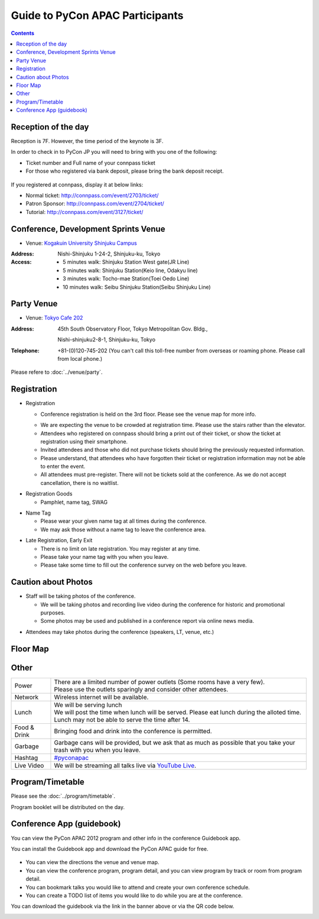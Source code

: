 ==================================
 Guide to PyCon APAC Participants
==================================

.. contents:: Contents

Reception of the day
=====================
Reception is 7F. However, the time period of the keynote is 3F.

In order to check in to PyCon JP you will need to bring with you one of the following:

.. - `connpass <http://connpass.com/event/708/>`_ の `受付票 <http://connpass.com/event/708/ticket/>`_ (印刷または端末画面をご呈示下さい)
.. - 銀行振り込みの場合は受付番号と、氏名が確認できるものが必要です

- Ticket number and Full name of your connpass ticket
- For those who registered via bank deposit, please bring the bank deposit receipt.

.. figure:: /_static/reception-image-sample.png
   :alt: Reception sheet sample

If you registered at connpass, display it at below links:

- Normal ticket: http://connpass.com/event/2703/ticket/
- Patron Sponsor: http://connpass.com/event/2704/ticket/
- Tutorial: http://connpass.com/event/3127/ticket/


Conference, Development Sprints Venue
=====================================
- Venue: `Kogakuin University Shinjuku Campus <http://www.kogakuin.ac.jp/english/about/campus/accessmaps.html#anchor01>`_

.. raw:: html

  <iframe src="http://mapsengine.google.com/map/u/0/embed?mid=ziqNkVN-9gVE.kqOgHkUBq5AY" width="480" height="480"></iframe>

:Address: Nishi-Shinjuku 1-24-2, Shinjuku-ku, Tokyo
:Access:

  - 5 minutes walk: Shinjuku Station West gate(JR Line)
  - 5 minutes walk: Shinjuku Station(Keio line, Odakyu line)
  - 3 minutes walk: Tocho-mae Station(Toei Oedo Line)
  - 10 minutes walk: Seibu Shinjuku Station(Seibu Shinjuku Line)

Party Venue
===========
- Venue: `Tokyo Cafe 202 <http://www.dynac-japan.com/tokyocafe/>`_

:Address: 45th South Observatory Floor, Tokyo Metropolitan Gov. Bldg.,

          Nishi-shinjuku2-8-1, Shinjuku-ku, Tokyo
:Telephone: +81-(0)120-745-202 (You can't call this toll-free number from overseas or roaming phone. Please call from local phone.)

Please refere to :doc:`../venue/party`.

Registration
============

.. * 入場時の受付
.. 
..   * 受付は会場 2F の本部前にあります。場所の詳細は見取り図(後記)をご覧ください。
..   * 会場は混雑が予想されるため、エレベーターを使わずに階段をご利用ください。
..   * connpass 経由で参加登録された方は connpass の受付票を印刷していただくか、携帯端末でお見せください
..   * 招待者などチケット購入の無い参加者は事前にお伝えした情報をご提示ください。
..   * 上記チケットまたはメール等を忘れた方は入場できない場合があります。
..   * 当日券はありません。また、キャンセルの仕組みが無いためキャンセル待ちもありません。

- Registration

  - Conference registration is held on the 3rd floor. Please see the venue map for more info.
  * We are expecting the venue to be crowded at registration time. Please use the stairs rather than
    the elevator.
  * Attendees who registered on connpass should bring a print out of their ticket, or show the ticket
    at registration using their smartphone.
  * Invited attendees and those who did not purchase tickets should bring the previously 
    requested information.
  * Please understand, that attendees who have forgotten their ticket or registration information
    may not be able to enter the event.
  * All attendees must pre-register. There will not be tickets sold at the conference. As we do not
    accept cancellation, there is no waitlist.

.. * 受付で受け取るもの
.. 
..   * パンフレット, アンケート用紙, 名札(一般,講演者,招待者いずれか), ノベルティー

* Registration Goods

  * Pamphlet, name tag, SWAG

.. * 会場内での名札
.. 
..   * 入場時にお渡しする名札は会場内でかならず身に付けていてください。
..   * 名札を身につけていない場合、退場頂く場合があります。

* Name Tag

  * Please wear your given name tag at all times during the conference.
  * We may ask those without a name tag to leave the conference area.

.. * 途中入退場、退場
.. 
..   * 途中入退場に制限はありません。
..   * 名札はお帰りの際にお持ち帰り頂けます。
..   * お帰りの際によろしければアンケートのご記入をお願いいたします。

* Late Registration, Early Exit

  * There is no limit on late registration. You may register at any time.
  * Please take your name tag with you when you leave.
  * Please take some time to fill out the conference survey on the web before you leave.

.. 撮影に関する注意
.. ================

Caution about Photos
====================

.. * 講演や会場内の状況を撮影します
.. 
..   * 記録・広報用の写真撮影や、YouTube Live カメラによる講演の撮影を行う予定です。
..   * 写真はレポート記事に使用いたしますのでご了承ください。

* Staff will be taking photos of the conference.

  * We will be taking photos and recording live video during the conference for
    historic and promotional purposes.
  * Some photos may be used and published in a conference report via online news media.

.. * 参加者による会場内の撮影は、原則としてOKです（講演者、LT、会場内等）。

* Attendees may take photos during the conference (speakers, LT, venue, etc.)


.. 会場内地図
.. ==================

Floor Map
=========

.. figure:: /_static/7f.png
   :width: 80%
   :alt: 7th Floor

.. figure:: /_static/4f.png
   :width: 80%
   :alt: 4th, 3rd Floor

Other
======
   
.. list-table::

  * - Power
    - | There are a limited number of power outlets (Some rooms have a very few).
      | Please use the outlets sparingly and consider other attendees.
  * - Network
    - Wireless internet will be available.
  * - Lunch
    - | We will be serving lunch
      | We will post the time when lunch will be served. Please eat lunch during the alloted time.
      | Lunch may not be able to serve the time after 14.
  * - Food & Drink
    - | Bringing food and drink into the conference is permitted.
  * - Garbage
    - Garbage cans will be provided, but we ask that as much as possible that you take your trash with you when you leave.
  * - Hashtag
    - `#pyconapac <http://twitter.com/search/realtime/%23pyconapac>`_
  * - Live Video
    - We will be streaming all talks live via `YouTube Live <http://www.youtube.com/live>`_.

Program/Timetable
=================

Please see the :doc:`../program/timetable`.

Program booklet will be distributed on the day.

Conference App (guidebook)
============================

You can view the PyCon APAC 2012 program and other info in the conference Guidebook app.

.. raw:: html

   <iframe src="http://s3.amazonaws.com/media.guidebook.com/static/assets/badge.html?guide_name=PyCon APAC 2013 in Japan&gid=11829&shortname=pyconapac2013" frameborder="0" width="350" height="150" style="width:350px;height:150px;overflow:hidden;" scrolling="no"></iframe>

You can install the Guidebook app and download the PyCon APAC guide for free.

.. figure:: /_static/guidebook.png
   :width: 50%
   :alt: Guidebook App screenshot

* You can view the directions the venue and venue map.
* You can view the conference program, program detail, and you can view program by track or room from program detail.
* You can bookmark talks you would like to attend and create your own conference schedule.
* You can create a TODO list of items you would like to do while you are at the conference.

You can download the guidebook via the link in the banner above or via the QR code below.

.. image:: /_static/QR-code.png
   :alt: Guidebook QR code

.. Guide for disabled people
   =========================

   There are elevators at the venue. Although there are stairs at the front entrance, there are elevators behind stairs. These elevators make you access all the part of the venue including meal areas. There are no accessible bathrooms.

   There are no guide blocks and braille guide for the visual impaired.

   Since we expect a substantial crowd, if you need, please take assistants with you. We do not provide assistants.

   You do not have to participants registration for your assistants. Let us know about it at the reception.

   - Q1. Do disabled people need to notice their disabilities?
   - A1. Please let us know in advance by mail(2012@pycon.jp).

   - Q2. Do we provide foods and drinks for assistants?
   - A2. Yes, we do. But novelties would not be provided.

  - Q3. Can assistants take seats during the session.
  - A3. Yes, they can.
